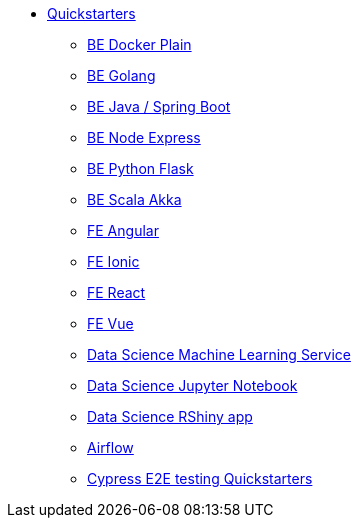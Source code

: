* xref:quickstarters:index.adoc[Quickstarters]
** xref:quickstarters:be-docker-plain.adoc[BE Docker Plain]
** xref:quickstarters:be-golang.adoc[BE Golang]
** xref:quickstarters:be-java-springboot.adoc[BE Java / Spring Boot]
** xref:quickstarters:be-node-express.adoc[BE Node Express]
** xref:quickstarters:be-python-flask.adoc[BE Python Flask]
** xref:quickstarters:be-scala-akka.adoc[BE Scala Akka]
** xref:quickstarters:fe-angular.adoc[FE Angular]
** xref:quickstarters:fe-ionic.adoc[FE Ionic]
** xref:quickstarters:fe-react.adoc[FE React]
** xref:quickstarters:fe-vue.adoc[FE Vue]
** xref:quickstarters:ds-ml-service.adoc[Data Science Machine Learning Service]
** xref:quickstarters:ds-jupyter-notebook.adoc[Data Science Jupyter Notebook]
** xref:quickstarters:ds-rshiny-app.adoc[Data Science RShiny app]
** xref:quickstarters:airflow.adoc[Airflow]
** xref:quickstarters:e2e-cypress.adoc[Cypress E2E testing Quickstarters]
